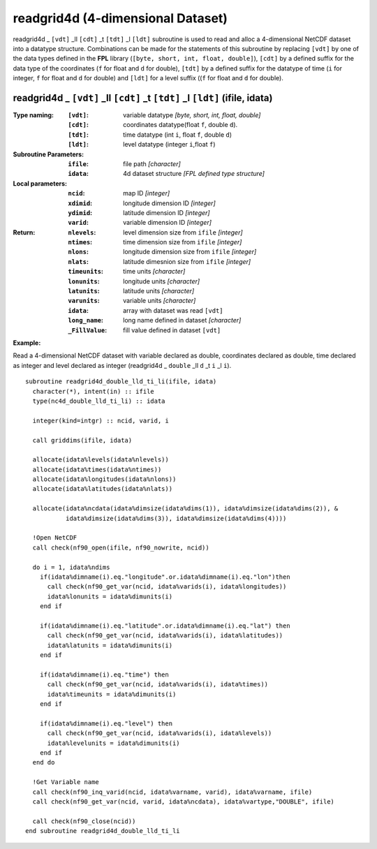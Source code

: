 readgrid4d (4-dimensional Dataset)
``````````````````````````````````
.. highlight:: fortran
   :linenothreshold: 2

readgrid4d _ ``[vdt]`` _ll ``[cdt]`` _t ``[tdt]`` _l ``[ldt]`` subroutine is used to read and alloc a 4-dimensional NetCDF dataset into a datatype structure. 
Combinations can be made for the statements of this subroutine by replacing ``[vdt]`` by one of the data types 
defined in the **FPL** library (``[byte, short, int, float, double]``), ``[cdt]`` by a defined suffix 
for the data type of the coordinates (``f`` for float and ``d`` for double), ``[tdt]`` by a defined suffix 
for the datatype of time (``i`` for integer, ``f`` for float and ``d`` for double) and ``[ldt]`` for a level suffix ((``f`` for float and ``d`` for double).

readgrid4d _ ``[vdt]`` _ll ``[cdt]`` _t ``[tdt]`` _l ``[ldt]`` (ifile, idata)
-----------------------------------------------------------------------------

:Type naming:
 :``[vdt]``: variable datatype `[byte, short, int, float, double]`
 :``[cdt]``: coordinates datatype(float ``f``, double ``d``).
 :``[tdt]``: time datatype (int ``i``, float ``f``, double ``d``)
 :``[ldt]``: level datatype (integer ``i``,float ``f``)
:Subroutine Parameters:
 :``ifile``: file path `[character]` 
 :``idata``: 4d dataset structure `[FPL defined type structure]` 
:Local parameters: 
 :``ncid``: map ID `[integer]`
 :``xdimid``: longitude dimension ID `[integer]`
 :``ydimid``: latitude dimension ID `[integer]`
 :``varid``: variable dimension ID `[integer]`
:Return:
 :``nlevels``: level dimension size from ``ifile`` `[integer]`
 :``ntimes``: time dimension size from ``ifile`` `[integer]`
 :``nlons``: longitude dimension size from ``ifile`` `[integer]`
 :``nlats``: latitude dimesnion size from ``ifile`` `[integer]`
 :``timeunits``: time units `[character]` 
 :``lonunits``: longitude units `[character]` 
 :``latunits``: latitude units `[character]`
 :``varunits``: variable units `[character]`
 :``idata``: array with dataset was read ``[vdt]``
 :``long_name``: long name defined in dataset `[character]`
 :``_FillValue``: fill value defined in dataset ``[vdt]``

**Example:**

Read a 4-dimensional NetCDF dataset with variable declared as double, coordinates declared as double, time declared as 
integer and level declared as integer (readgrid4d _ ``double`` _ll ``d`` _t ``i`` _l ``i``).

::

  subroutine readgrid4d_double_lld_ti_li(ifile, idata)
    character(*), intent(in) :: ifile
    type(nc4d_double_lld_ti_li) :: idata
  
    integer(kind=intgr) :: ncid, varid, i
  
    call griddims(ifile, idata)
  
    allocate(idata%levels(idata%nlevels))
    allocate(idata%times(idata%ntimes))
    allocate(idata%longitudes(idata%nlons))
    allocate(idata%latitudes(idata%nlats))
  
    allocate(idata%ncdata(idata%dimsize(idata%dims(1)), idata%dimsize(idata%dims(2)), & 
             idata%dimsize(idata%dims(3)), idata%dimsize(idata%dims(4))))
    
    !Open NetCDF
    call check(nf90_open(ifile, nf90_nowrite, ncid))
  
    do i = 1, idata%ndims
      if(idata%dimname(i).eq."longitude".or.idata%dimname(i).eq."lon")then
        call check(nf90_get_var(ncid, idata%varids(i), idata%longitudes))
        idata%lonunits = idata%dimunits(i)
      end if
  
      if(idata%dimname(i).eq."latitude".or.idata%dimname(i).eq."lat") then
        call check(nf90_get_var(ncid, idata%varids(i), idata%latitudes))
        idata%latunits = idata%dimunits(i)
      end if
  
      if(idata%dimname(i).eq."time") then
        call check(nf90_get_var(ncid, idata%varids(i), idata%times))
        idata%timeunits = idata%dimunits(i)
      end if
  
      if(idata%dimname(i).eq."level") then
        call check(nf90_get_var(ncid, idata%varids(i), idata%levels))
        idata%levelunits = idata%dimunits(i)
      end if
    end do
   
    !Get Variable name
    call check(nf90_inq_varid(ncid, idata%varname, varid), idata%varname, ifile)
    call check(nf90_get_var(ncid, varid, idata%ncdata), idata%vartype,"DOUBLE", ifile)
  
    call check(nf90_close(ncid))
  end subroutine readgrid4d_double_lld_ti_li

